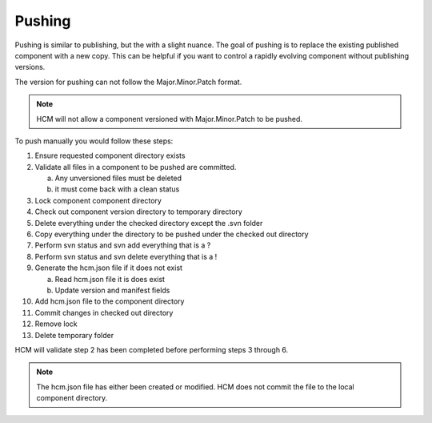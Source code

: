 Pushing
-------

Pushing is similar to publishing, but the with a slight nuance.
The goal of pushing is to replace the existing published component with a new copy.
This can be helpful if you want to control a rapidly evolving component without publishing versions.

The version for pushing can not follow the Major.Minor.Patch format.

.. NOTE:: HCM will not allow a component versioned with Major.Minor.Patch to be pushed.

To push manually you would follow these steps:

.. image:: img/push.svg

1.  Ensure requested component directory exists

2.  Validate all files in a component to be pushed are committed.

    a.  Any unversioned files must be deleted
    b.  it must come back with a clean status

3.  Lock component component directory

4.  Check out component version directory to temporary directory

5.  Delete everything under the checked directory except the .svn folder

6.  Copy everything under the directory to be pushed under the checked out directory

7.  Perform svn status and svn add everything that is a ?

8.  Perform svn status and svn delete everything that is a !

9.  Generate the hcm.json file if it does not exist

    a.  Read hcm.json file it is does exist
    b.  Update version and manifest fields

10.  Add hcm.json file to the component directory

11.  Commit changes in checked out directory

12.  Remove lock

13.  Delete temporary folder

HCM will validate step 2 has been completed before performing steps 3 through 6.

.. NOTE:: The hcm.json file has either been created or modified.
   HCM does not commit the file to the local component directory.
